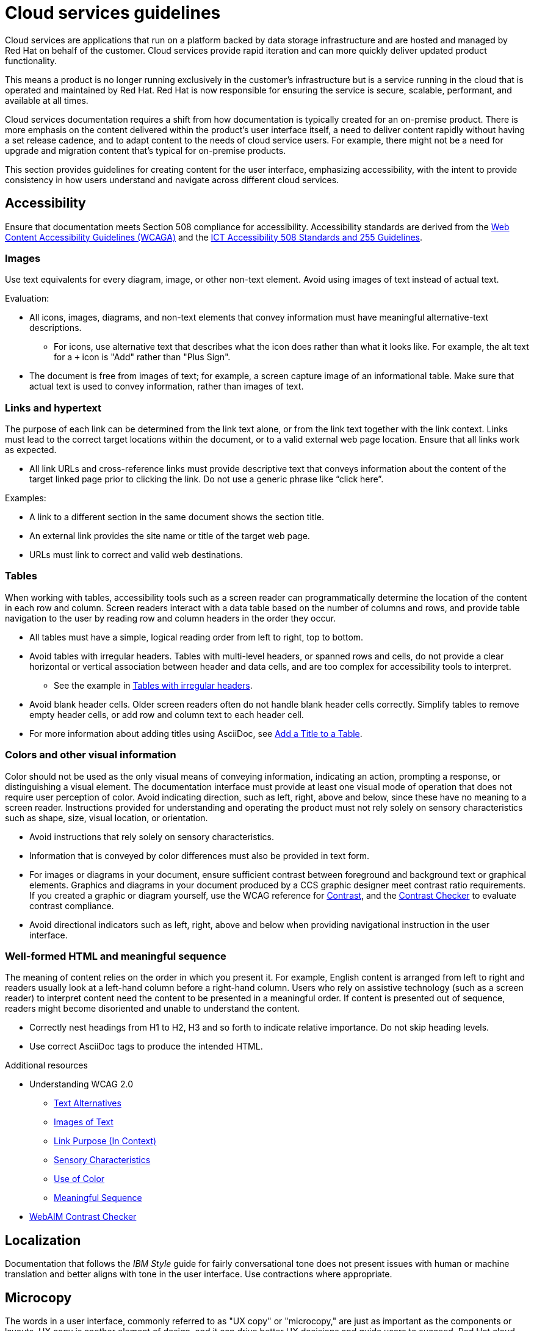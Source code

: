 [[cloud-services]]
= Cloud services guidelines

Cloud services are applications that run on a platform backed by data storage infrastructure and are hosted and managed by Red{nbsp}Hat on behalf of the customer. Cloud services provide rapid iteration and can more quickly deliver updated product functionality.

This means a product is no longer running exclusively in the customer’s infrastructure but is a service running in the cloud that is operated and maintained by Red{nbsp}Hat. Red{nbsp}Hat is now responsible for ensuring the service is secure, scalable, performant, and available at all times.

Cloud services documentation requires a shift from how documentation is typically created for an on-premise product. There is more emphasis on the content delivered within the product's user interface itself, a need to deliver content rapidly without having a set release cadence, and to adapt content to the needs of cloud service users. For example, there might not be a need for upgrade and migration content that’s typical for on-premise products.

This section provides guidelines for creating content for the user interface, emphasizing accessibility, with the intent to provide consistency in how users understand and navigate across different cloud services.

[[accessibility]]
== Accessibility

Ensure that documentation meets Section 508 compliance for accessibility. Accessibility standards are derived from the link:https://www.w3.org/TR/WCAG20/[Web Content Accessibility Guidelines (WCAGA)] and the link:https://www.access-board.gov/ict/[ICT Accessibility 508 Standards and 255 Guidelines].

[[cloud-services-images]]
=== Images

Use text equivalents for every diagram, image, or other non-text element. Avoid using images of text instead of actual text.

Evaluation:

* All icons, images, diagrams, and non-text elements that convey information must have meaningful alternative-text descriptions.
** For icons, use alternative text that describes what the icon does rather than what it looks like. For example, the alt text for a `+` icon is "Add" rather than "Plus Sign".
* The document is free from images of text; for example, a screen capture image of an informational table. Make sure that actual text is used to convey information, rather than images of text.

[[cloud-services-links-hypertext]]
=== Links and hypertext

The purpose of each link can be determined from the link text alone, or from the link text together with the link context. Links must lead to the correct target locations within the document, or to a valid external web page location. Ensure that all links work as expected.

* All link URLs and cross-reference links must provide descriptive text that conveys information about the content of the target linked page prior to clicking the link. Do not use a generic phrase like “click here”.

Examples:

* A link to a different section in the same document shows the section title.
* An external link provides the site name or title of the target web page.
* URLs must link to correct and valid web destinations.

[[cloud-services-tables]]
=== Tables

When working with tables, accessibility tools such as a screen reader can programmatically determine the location of the content in each row and column. Screen readers interact with a data table based on the number of columns and rows, and provide table navigation to the user by reading row and column headers in the order they occur.

* All tables must have a simple, logical reading order from left to right, top to bottom.
* Avoid tables with irregular headers. Tables with multi-level headers, or spanned rows and cells, do not provide a clear horizontal or vertical association between header and data cells, and are too complex for accessibility tools to interpret.
** See the example in link:https://www.w3.org/WAI/tutorials/tables/irregular/[Tables with irregular headers].
* Avoid blank header cells. Older screen readers often do not handle blank header cells correctly. Simplify tables to remove empty header cells, or add row and column text to each header cell.
* For more information about adding titles using AsciiDoc, see link:https://docs.AsciiDoctor.org/AsciiDoc/latest/tables/add-title/[Add a Title to a Table].

[[cloud-services-visual-info]]
=== Colors and other visual information


Color should not be used as the only visual means of conveying information, indicating an action, prompting a response, or distinguishing a visual element. The documentation interface must provide at least one visual mode of operation that does not require user perception of color.
Avoid indicating direction, such as left, right, above and below, since these have no meaning to a screen reader. Instructions provided for understanding and operating the product must not rely solely on sensory characteristics such as shape, size, visual location, or orientation.

* Avoid instructions that rely solely on sensory characteristics.
* Information that is conveyed by color differences must also be provided in text form.
* For images or diagrams in your document, ensure sufficient contrast between foreground and background text or graphical elements. Graphics and diagrams in your document produced by a CCS graphic designer meet contrast ratio requirements. If you created a graphic or diagram yourself, use the WCAG reference for link:https://www.w3.org/TR/WCAG21/#contrast-minimum[Contrast], and the link:https://webaim.org/resources/contrastchecker/[Contrast Checker] to evaluate contrast compliance.
* Avoid directional indicators such as left, right, above and below when providing navigational instruction in the user interface.

[[html-meaningful-sequence]]
=== Well-formed HTML and meaningful sequence

The meaning of content relies on the order in which you present it. For example, English content is arranged from left to right and readers usually look at a left-hand column before a right-hand column. Users who rely on assistive technology (such as a screen reader) to interpret content need the content to be presented in a meaningful order. If content is presented out of sequence, readers might become disoriented and unable to understand the content.

* Correctly nest headings from H1 to H2, H3 and so forth to indicate relative importance. Do not skip heading levels.
* Use correct AsciiDoc tags to produce the intended HTML.


.Additional resources

*  Understanding WCAG 2.0
** link:https://www.w3.org/TR/UNDERSTANDING-WCAG20/text-equiv.html[Text Alternatives]
** link:https://www.w3.org/TR/UNDERSTANDING-WCAG20/visual-audio-contrast-text-presentation.html[Images of Text]
** link:https://www.w3.org/TR/UNDERSTANDING-WCAG20/navigation-mechanisms-refs.html[Link Purpose (In Context)]
** link:https://www.w3.org/TR/UNDERSTANDING-WCAG20/content-structure-separation-understanding.html[Sensory Characteristics]
** link:https://www.w3.org/TR/UNDERSTANDING-WCAG20/visual-audio-contrast-without-color.html[Use of Color]
** link:https://www.w3.org/TR/UNDERSTANDING-WCAG20/content-structure-separation-sequence.html[Meaningful Sequence]
* link:https://webaim.org/resources/contrastchecker/[WebAIM Contrast Checker]

[[localization]]
== Localization

Documentation that follows the _IBM Style_ guide for fairly conversational tone does not present issues with human or machine translation and better aligns with tone in the user interface. Use contractions where appropriate.

[[microcopy]]
== Microcopy

The words in a user interface, commonly referred to as "UX copy" or "microcopy," are just as important as the components or layouts. UX copy is another element of design, and it can drive better UX decisions and guide users to succeed. Red{nbsp}Hat cloud services are based on Patternfly, an open source design system created to enable consistency and usability across a wide range of applications and use cases.

See link:https://www.patternfly.org/v4/ux-writing/about[UX writing] in the Patternfly content style guide for comprehensive guidelines when writing for the user interface.

[[screenshots]]
== Screenshots
Avoid screenshots for both accessibility and localization reasons. If you must use screenshots use them as judiciously as possible and ensure alt text is unique and descriptive. For more information about proper use of images in user interface documentation, see xref:accessibility[Accessibility].

/////
TBD as more information is provided on unique content types.

[[service-defintion]]
== Service definition


[[topics-assemblies]]
== Topics and assemblies
/////
